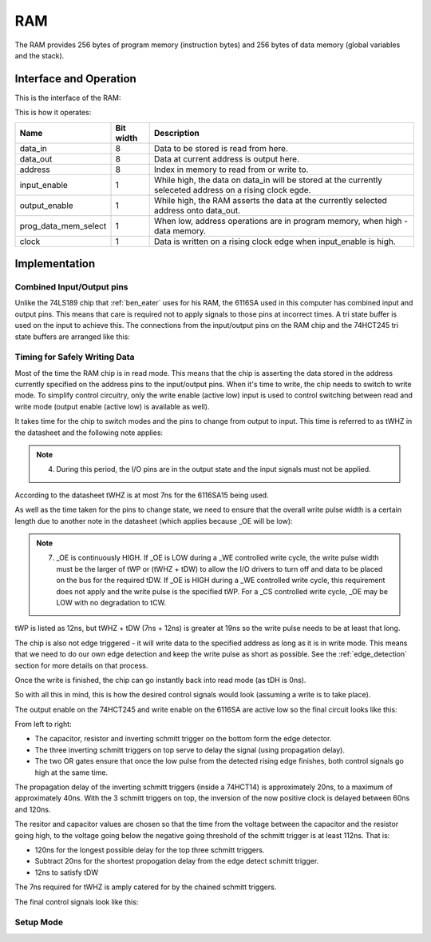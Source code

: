 RAM
===

The RAM provides 256 bytes of program memory (instruction bytes) and 256
bytes of data memory (global variables and the stack).

Interface and Operation
-----------------------

This is the interface of the RAM:

.. image:: images/ram/ram_block.png

This is how it operates:

+----------------------+-----------+-----------------------------------------------------------------------------------------------------------+
| Name                 | Bit width | Description                                                                                               |
+======================+===========+===========================================================================================================+
| data_in              | 8         | Data to be stored is read from here.                                                                      |
+----------------------+-----------+-----------------------------------------------------------------------------------------------------------+
| data_out             | 8         | Data at current address is output here.                                                                   |
+----------------------+-----------+-----------------------------------------------------------------------------------------------------------+
| address              | 8         | Index in memory to read from or write to.                                                                 |
+----------------------+-----------+-----------------------------------------------------------------------------------------------------------+
| input_enable         | 1         | While high, the data on data_in will be stored at the currently seleceted address on a rising clock egde. |
+----------------------+-----------+-----------------------------------------------------------------------------------------------------------+
| output_enable        | 1         | While high, the RAM asserts the data at the currently selected address onto data_out.                     |
+----------------------+-----------+-----------------------------------------------------------------------------------------------------------+
| prog_data_mem_select | 1         | When low, address operations are in program memory, when high - data memory.                              |
+----------------------+-----------+-----------------------------------------------------------------------------------------------------------+
| clock                | 1         | Data is written on a rising clock edge when input_enable is high.                                         |
+----------------------+-----------+-----------------------------------------------------------------------------------------------------------+

Implementation
--------------

Combined Input/Output pins
^^^^^^^^^^^^^^^^^^^^^^^^^^

Unlike the 74LS189 chip that :ref:`ben_eater` uses for his RAM, the 6116SA
used in this computer has combined input and output pins. This means
that care is required not to apply signals to those pins at incorrect
times. A tri state buffer is used on the input to achieve this. The
connections from the input/output pins on the RAM chip and the 74HCT245
tri state buffers are arranged like this:

.. image:: images/ram/input_output_buffers.png


Timing for Safely Writing Data
^^^^^^^^^^^^^^^^^^^^^^^^^^^^^^

Most of the time the RAM chip is in read mode. This means that the chip
is asserting the data stored in the address currently specified on the
address pins to the input/output pins. When it's time to write, the chip
needs to switch to write mode. To simplify control circuitry, only the
write enable (active low) input is used to control switching between
read and write mode (output enable (active low) is available as well).

It takes time for the chip to switch modes and the pins to change from
output to input. This time is referred to as tWHZ in the datasheet and
the following note applies:

.. note::
    4. During this period, the I/O pins are in the output state and the
       input signals must not be applied.

According to the datasheet tWHZ is at most 7ns for the 6116SA15
being used.

As well as the time taken for the pins to change state, we need to
ensure that the overall write pulse width is a certain length due to
another note in the datasheet (which applies because _OE will be low):

.. note::
    7. _OE is continuously HIGH. If _OE is LOW during a _WE controlled
       write cycle, the write pulse width must be the larger of tWP or
       (tWHZ + tDW) to allow the I/O drivers to turn off and data to be
       placed on the bus for the required tDW. If _OE is HIGH during a
       _WE controlled write cycle, this requirement does not apply and
       the write pulse is the specified tWP. For a _CS controlled write
       cycle, _OE may be LOW with no degradation to tCW.

tWP is listed as 12ns, but tWHZ + tDW (7ns + 12ns) is greater at 19ns so
the write pulse needs to be at least that long.

The chip is also not edge triggered - it will write data to the
specified address as long as it is in write mode. This means that we
need to do our own edge detection and keep the write pulse as short as
possible. See the :ref:`edge_detection` section for more details on that
process.

Once the write is finished, the chip can go instantly back into read
mode (as tDH is 0ns).

So with all this in mind, this is how the desired control signals would
look (assuming a write is to take place).

.. image:: images/ram/ideal_ram_write_control.png

The output enable on the 74HCT245 and write enable on the 6116SA
are active low so the final circuit looks like this:

.. image:: images/ram/write_signal_timing.png

From left to right:

- The capacitor, resistor and inverting schmitt trigger on the bottom
  form the edge detector.
- The three inverting schmitt triggers on top serve to delay the signal
  (using propagation delay).
- The two OR gates ensure that once the low pulse from the detected
  rising edge finishes, both control signals go high at the same time.

The propagation delay of the inverting schmitt triggers (inside a
74HCT14) is approximately 20ns, to a maximum of approximately 40ns. With
the 3 schmitt triggers on top, the inversion of the now positive clock
is delayed between 60ns and 120ns.

The resitor and capacitor values are chosen so that the time from the
voltage between the capacitor and the resistor going high, to the
voltage going below the negative going threshold of the schmitt trigger
is at least 112ns. That is:

- 120ns for the longest possible delay for the top three schmitt triggers.
- Subtract 20ns for the shortest propogation delay from the edge detect schmitt trigger.
- 12ns to satisfy tDW

The 7ns required for tWHZ is amply catered for by the chained schmitt
triggers.

The final control signals look like this:

.. image:: images/ram/ram_write_signals.png
    :width: 100%


Setup Mode
^^^^^^^^^^

